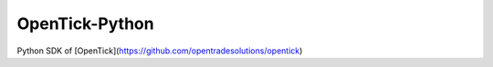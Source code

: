 OpenTick-Python
===============

Python SDK of [OpenTick](https://github.com/opentradesolutions/opentick)

